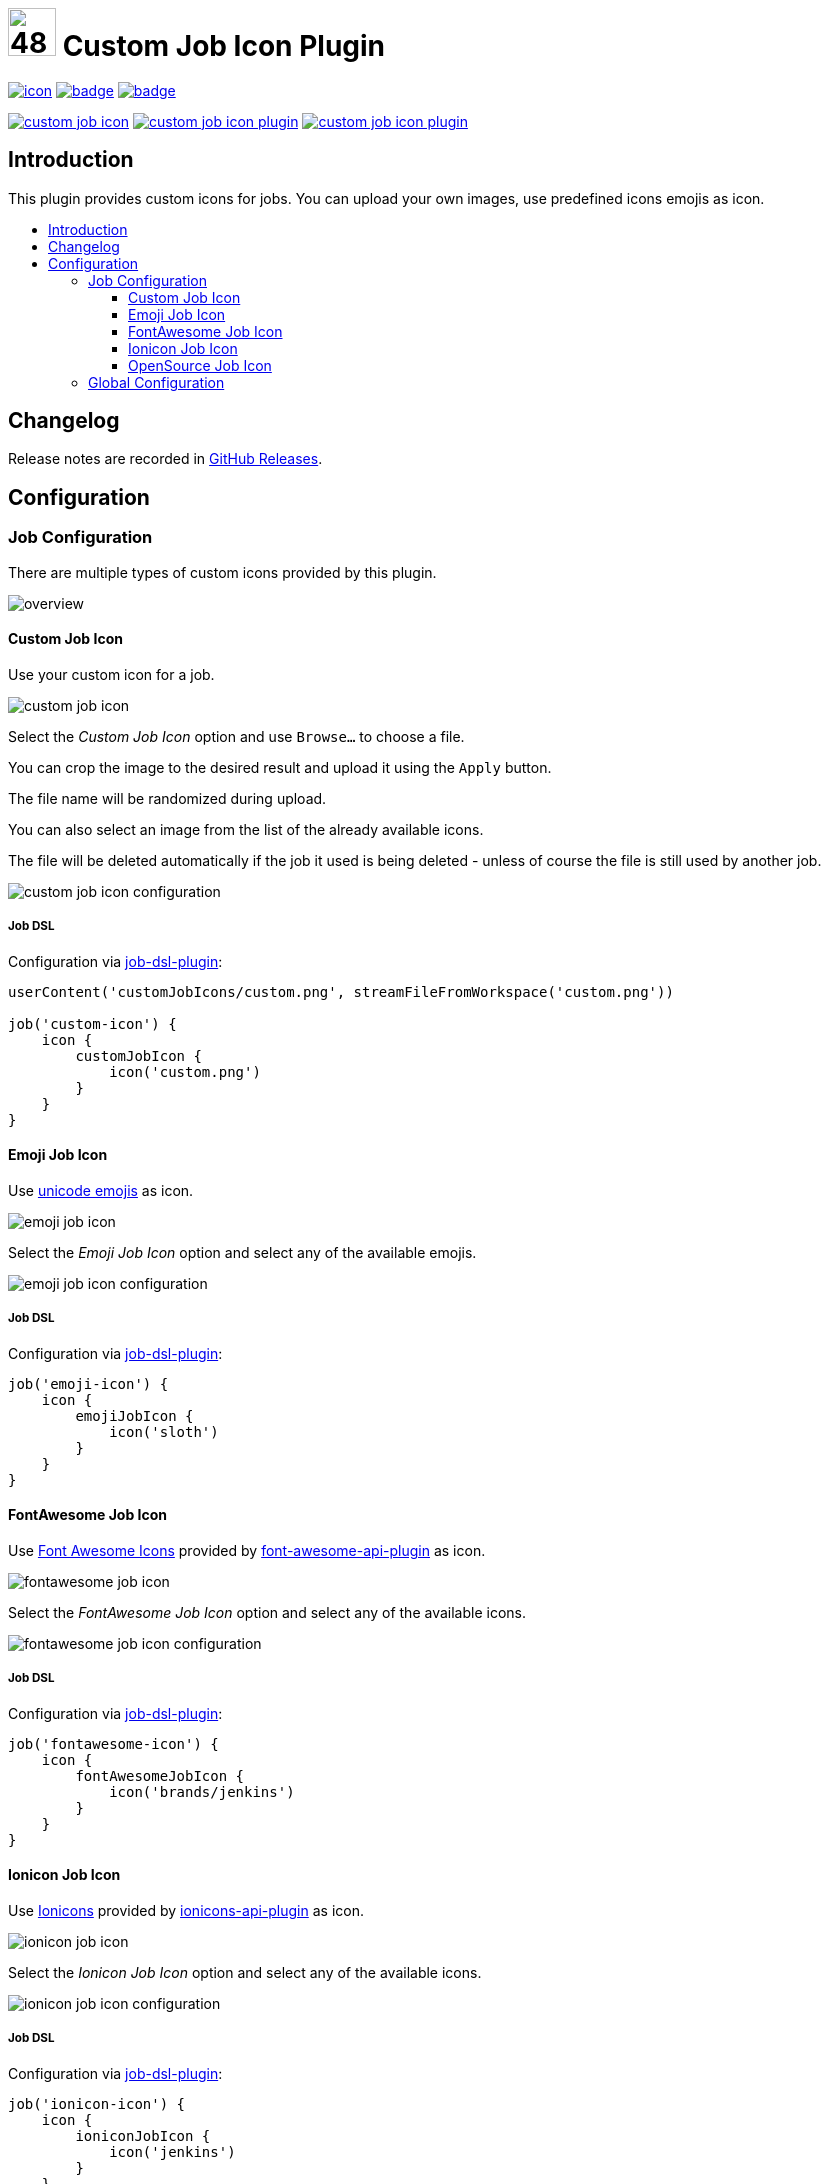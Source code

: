 [[custom-job-icon-plugin]]
= image:src/main/webapp/icons/default.png[48,48] Custom Job Icon Plugin
:toc: macro
:toclevels: 3
:toc-title:

image:https://ci.jenkins.io/job/Plugins/job/custom-job-icon-plugin/job/main/badge/icon[link="https://ci.jenkins.io/job/Plugins/job/custom-job-icon-plugin/job/main/"]
image:https://codecov.io/gh/jenkinsci/custom-job-icon-plugin/branch/main/graph/badge.svg[link="https://codecov.io/gh/jenkinsci/custom-job-icon-plugin"]
image:https://github.com/jenkinsci/custom-job-icon-plugin/actions/workflows/jenkins-security-scan.yml/badge.svg[link="https://github.com/jenkinsci/custom-job-icon-plugin/actions/workflows/jenkins-security-scan.yml"]

image:https://img.shields.io/jenkins/plugin/i/custom-job-icon.svg?color=blue&label=installations[link="https://stats.jenkins.io/pluginversions/custom-job-icon.html"]
image:https://img.shields.io/github/contributors/jenkinsci/custom-job-icon-plugin.svg?color=blue[link="https://github.com/jenkinsci/custom-job-icon-plugin/graphs/contributors"]
image:https://img.shields.io/github/release/jenkinsci/custom-job-icon-plugin.svg?label=changelog[link="https://github.com/jenkinsci/custom-job-icon-plugin/releases/latest"]

== Introduction

This plugin provides custom icons for jobs.
You can upload your own images, use predefined icons emojis as icon.

toc::[]

== Changelog

Release notes are recorded in https://github.com/jenkinsci/custom-job-icon-plugin/releases[GitHub Releases].

== Configuration

=== Job Configuration

There are multiple types of custom icons provided by this plugin.

image:docs/overview.png[]

==== Custom Job Icon

Use your custom icon for a job.

image:docs/custom-job-icon.png[]

Select the _Custom Job Icon_ option and use `Browse...` to choose a file.

You can crop the image to the desired result and upload it using the `Apply` button.

The file name will be randomized during upload.

You can also select an image from the list of the already available icons.

The file will be deleted automatically if the job it used is being deleted - unless of course the file is still used by another job.

image:docs/custom-job-icon-configuration.png[]

===== Job DSL

Configuration via https://github.com/jenkinsci/job-dsl-plugin[job-dsl-plugin]:

[source,groovy]
----
userContent('customJobIcons/custom.png', streamFileFromWorkspace('custom.png'))

job('custom-icon') {
    icon {
        customJobIcon {
            icon('custom.png')
        }
    }
}
----

==== Emoji Job Icon

Use https://unicode.org/emoji/charts/full-emoji-list.html[unicode emojis] as icon.

image:docs/emoji-job-icon.png[]

Select the _Emoji Job Icon_ option and select any of the available emojis.

image:docs/emoji-job-icon-configuration.png[]

===== Job DSL

Configuration via https://github.com/jenkinsci/job-dsl-plugin[job-dsl-plugin]:

[source,groovy]
----
job('emoji-icon') {
    icon {
        emojiJobIcon {
            icon('sloth')
        }
    }
}
----

==== FontAwesome Job Icon

Use https://fontawesome.com[Font Awesome Icons] provided by https://github.com/jenkinsci/font-awesome-api-plugin[font-awesome-api-plugin] as icon.

image:docs/fontawesome-job-icon.png[]

Select the _FontAwesome Job Icon_ option and select any of the available icons.

image:docs/fontawesome-job-icon-configuration.png[]

===== Job DSL

Configuration via https://github.com/jenkinsci/job-dsl-plugin[job-dsl-plugin]:

[source,groovy]
----
job('fontawesome-icon') {
    icon {
        fontAwesomeJobIcon {
            icon('brands/jenkins')
        }
    }
}
----

==== Ionicon Job Icon

Use https://ionic.io/ionicons[Ionicons] provided by https://github.com/jenkinsci/ionicons-api-plugin[ionicons-api-plugin] as icon.

image:docs/ionicon-job-icon.png[]

Select the _Ionicon Job Icon_ option and select any of the available icons.

image:docs/ionicon-job-icon-configuration.png[]

===== Job DSL

Configuration via https://github.com/jenkinsci/job-dsl-plugin[job-dsl-plugin]:

[source,groovy]
----
job('ionicon-icon') {
    icon {
        ioniconJobIcon {
            icon('jenkins')
        }
    }
}
----

==== OpenSource Job Icon

Use icons provided by https://github.com/jenkinsci/oss-symbols-api-plugin[oss-symbols-api-plugin] as icon.

image:docs/oss-job-icon.png[]

Select the _OpenSource Job Icon_ option and select any of the available icons.

image:docs/oss-job-icon-configuration.png[]

===== Job DSL

Configuration via https://github.com/jenkinsci/job-dsl-plugin[job-dsl-plugin]:

[source,groovy]
----
job('opensource-icon') {
    icon {
        openSourceJobIcon {
            icon('cdf-icon-color')
        }
    }
}
----

=== Global Configuration

Check for unused custom job icon files and delete them.
This operation will delete all images that are currently not used by any job configuration.

image:docs/global-configuration.png[]
